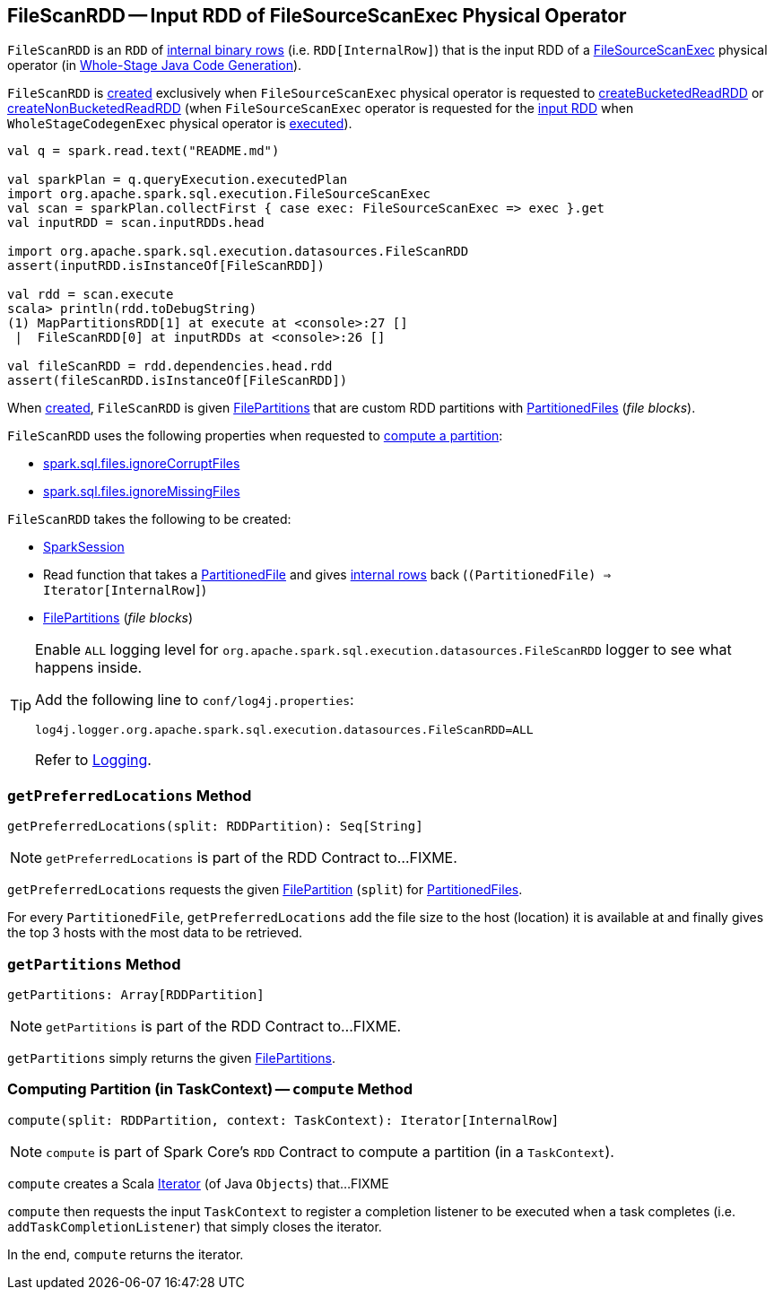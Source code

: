 == [[FileScanRDD]] FileScanRDD -- Input RDD of FileSourceScanExec Physical Operator

`FileScanRDD` is an `RDD` of link:spark-sql-InternalRow.adoc[internal binary rows] (i.e. `RDD[InternalRow]`) that is the input RDD of a link:spark-sql-SparkPlan-FileSourceScanExec.adoc[FileSourceScanExec] physical operator (in <<spark-sql-whole-stage-codegen.adoc#, Whole-Stage Java Code Generation>>).

`FileScanRDD` is <<creating-instance, created>> exclusively when `FileSourceScanExec` physical operator is requested to link:spark-sql-SparkPlan-FileSourceScanExec.adoc#createBucketedReadRDD[createBucketedReadRDD] or link:spark-sql-SparkPlan-FileSourceScanExec.adoc#createNonBucketedReadRDD[createNonBucketedReadRDD] (when `FileSourceScanExec` operator is requested for the link:spark-sql-SparkPlan-FileSourceScanExec.adoc#inputRDD[input RDD] when `WholeStageCodegenExec` physical operator is link:spark-sql-SparkPlan-WholeStageCodegenExec.adoc#doExecute[executed]).

[source, scala]
----
val q = spark.read.text("README.md")

val sparkPlan = q.queryExecution.executedPlan
import org.apache.spark.sql.execution.FileSourceScanExec
val scan = sparkPlan.collectFirst { case exec: FileSourceScanExec => exec }.get
val inputRDD = scan.inputRDDs.head

import org.apache.spark.sql.execution.datasources.FileScanRDD
assert(inputRDD.isInstanceOf[FileScanRDD])

val rdd = scan.execute
scala> println(rdd.toDebugString)
(1) MapPartitionsRDD[1] at execute at <console>:27 []
 |  FileScanRDD[0] at inputRDDs at <console>:26 []

val fileScanRDD = rdd.dependencies.head.rdd
assert(fileScanRDD.isInstanceOf[FileScanRDD])
----

[[FilePartition]]
[[files]]
[[index]]
When <<creating-instance, created>>, `FileScanRDD` is given <<filePartitions, FilePartitions>> that are custom RDD partitions with <<spark-sql-PartitionedFile.adoc#, PartitionedFiles>> (_file blocks_).

`FileScanRDD` uses the following properties when requested to <<compute, compute a partition>>:

* [[ignoreCorruptFiles]] <<spark-sql-properties.adoc#spark.sql.files.ignoreCorruptFiles, spark.sql.files.ignoreCorruptFiles>>

* [[ignoreMissingFiles]] <<spark-sql-properties.adoc#spark.sql.files.ignoreMissingFiles, spark.sql.files.ignoreMissingFiles>>

[[creating-instance]]
`FileScanRDD` takes the following to be created:

* [[sparkSession]] link:spark-sql-SparkSession.adoc[SparkSession]
* [[readFunction]] Read function that takes a link:spark-sql-PartitionedFile.adoc[PartitionedFile] and gives link:spark-sql-InternalRow.adoc[internal rows] back (`(PartitionedFile) => Iterator[InternalRow]`)
* [[filePartitions]] <<FilePartition, FilePartitions>> (_file blocks_)

[[logging]]
[TIP]
====
Enable `ALL` logging level for `org.apache.spark.sql.execution.datasources.FileScanRDD` logger to see what happens inside.

Add the following line to `conf/log4j.properties`:

```
log4j.logger.org.apache.spark.sql.execution.datasources.FileScanRDD=ALL
```

Refer to <<spark-logging.adoc#, Logging>>.
====

=== [[getPreferredLocations]] `getPreferredLocations` Method

[source, scala]
----
getPreferredLocations(split: RDDPartition): Seq[String]
----

NOTE: `getPreferredLocations` is part of the RDD Contract to...FIXME.

`getPreferredLocations` requests the given <<FilePartition, FilePartition>> (`split`) for <<spark-sql-PartitionedFile.adoc#, PartitionedFiles>>.

For every `PartitionedFile`, `getPreferredLocations` add the file size to the host (location) it is available at and finally gives the top 3 hosts with the most data to be retrieved.

=== [[getPartitions]] `getPartitions` Method

[source, scala]
----
getPartitions: Array[RDDPartition]
----

NOTE: `getPartitions` is part of the RDD Contract to...FIXME.

`getPartitions` simply returns the given <<filePartitions, FilePartitions>>.

=== [[compute]] Computing Partition (in TaskContext) -- `compute` Method

[source, scala]
----
compute(split: RDDPartition, context: TaskContext): Iterator[InternalRow]
----

NOTE: `compute` is part of Spark Core's `RDD` Contract to compute a partition (in a `TaskContext`).

`compute` creates a Scala https://www.scala-lang.org/api/2.11.12/#scala.collection.Iterator[Iterator] (of Java `Objects`) that...FIXME

`compute` then requests the input `TaskContext` to register a completion listener to be executed when a task completes (i.e. `addTaskCompletionListener`) that simply closes the iterator.

In the end, `compute` returns the iterator.

